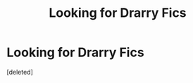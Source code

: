 #+TITLE: Looking for Drarry Fics

* Looking for Drarry Fics
:PROPERTIES:
:Score: 0
:DateUnix: 1561518687.0
:DateShort: 2019-Jun-26
:FlairText: Request
:END:
[deleted]

